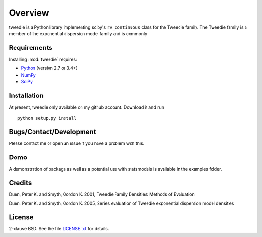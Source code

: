 Overview
========

tweedie is a Python library implementing scipy's ``rv_continuous`` class
for the Tweedie family. The Tweedie family is a member of the exponential
dispersion model family and is commonly


Requirements
------------

Installing :mod:`tweedie` requires:

* `Python <http://python.org/>`_ (version 2.7 or 3.4+)
* `NumPy <http://numpy.scipy.org/>`_
* `SciPy <http://www.scipy.org/>`_

Installation
------------

At present, tweedie only available on my github account. Download it and
run ::

  python setup.py install

Bugs/Contact/Development
------------------------

Please contact me or open an issue if you have a problem with this. 

Demo
----

A demonstration of package as well as a potential use with statsmodels
is available in the examples folder.

Credits
-------

Dunn, Peter K. and Smyth, Gordon K. 2001, Tweedie Family Densities: Methods
of Evaluation

Dunn, Peter K. and Smyth, Gordon K. 2005, Series evaluation of Tweedie
exponential dispersion model densities

License
-------

2-clause BSD. See the file `LICENSE.txt
<https://github.com/thequackdaddy/tweedie/blob/master/LICENSE.txt>`_ for
details.
